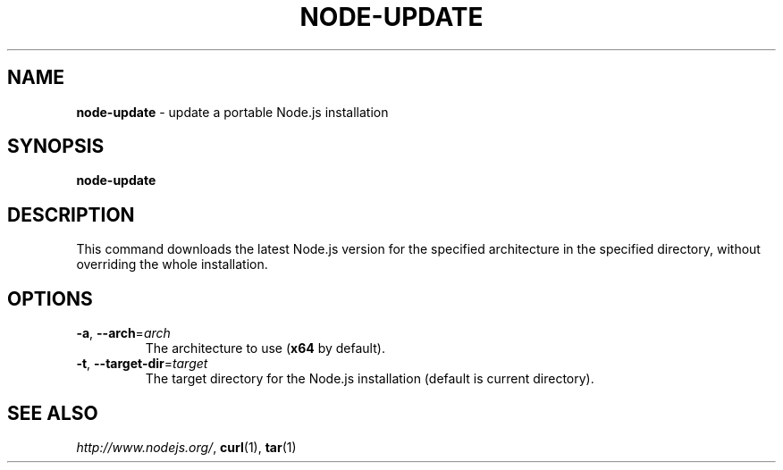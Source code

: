 .\" generated with Ronn/v0.7.3
.\" http://github.com/rtomayko/ronn/tree/0.7.3
.
.TH "NODE\-UPDATE" "8" "December 2014" "" ""
.
.SH "NAME"
\fBnode\-update\fR \- update a portable Node\.js installation
.
.SH "SYNOPSIS"
\fBnode\-update\fR
.
.SH "DESCRIPTION"
This command downloads the latest Node\.js version for the specified architecture in the specified directory, without overriding the whole installation\.
.
.SH "OPTIONS"
.
.TP
\fB\-a\fR, \fB\-\-arch\fR=\fIarch\fR
The architecture to use (\fBx64\fR by default)\.
.
.TP
\fB\-t\fR, \fB\-\-target\-dir\fR=\fItarget\fR
The target directory for the Node\.js installation (default is current directory)\.
.
.SH "SEE ALSO"
\fIhttp://www\.nodejs\.org/\fR, \fBcurl\fR(1), \fBtar\fR(1)
